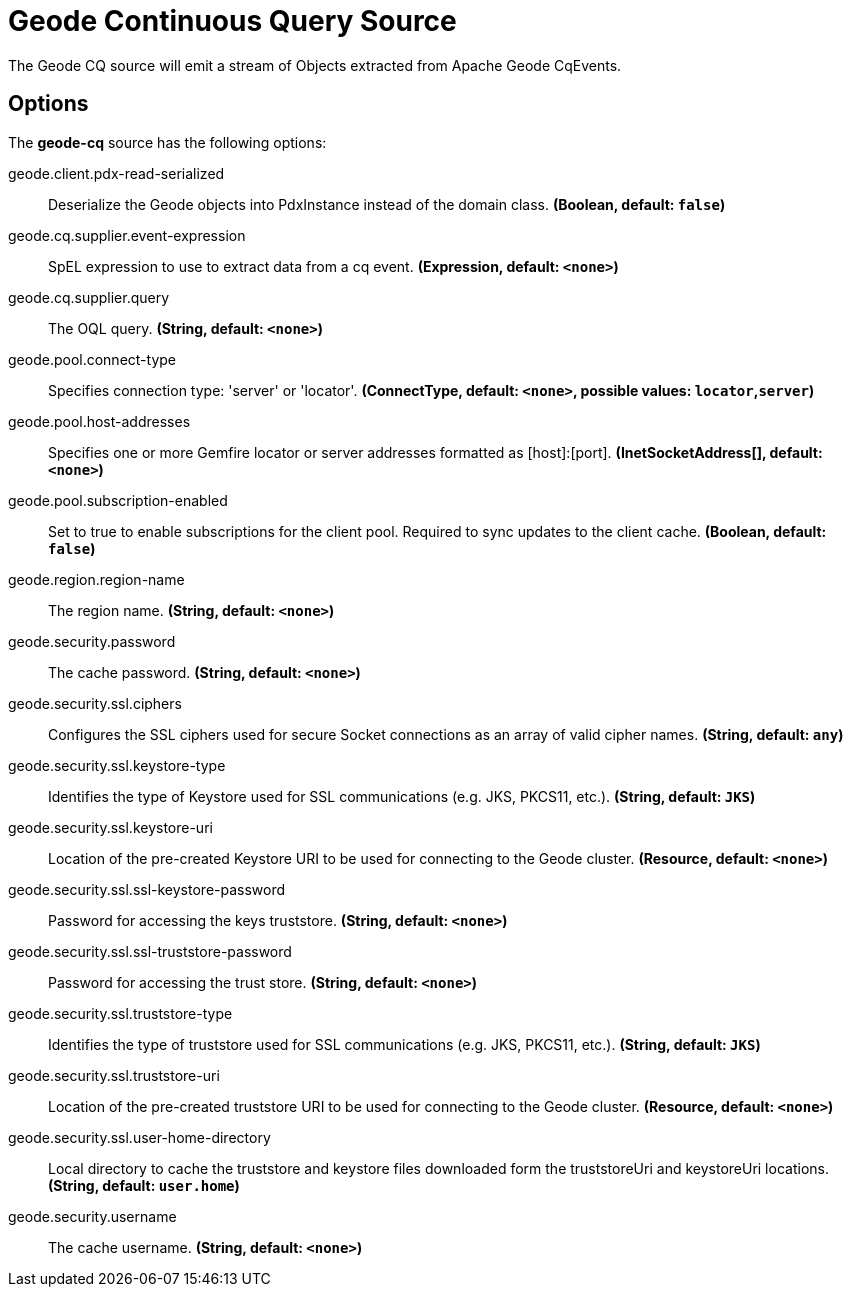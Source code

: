 //tag::ref-doc[]
= Geode Continuous Query Source

The Geode CQ source will emit a stream of Objects extracted from Apache Geode CqEvents.

== Options

The **$$geode-cq$$** $$source$$ has the following options:

//tag::configuration-properties[]
$$geode.client.pdx-read-serialized$$:: $$Deserialize the Geode objects into PdxInstance instead of the domain class.$$ *($$Boolean$$, default: `$$false$$`)*
$$geode.cq.supplier.event-expression$$:: $$SpEL expression to use to extract data from a cq event.$$ *($$Expression$$, default: `$$<none>$$`)*
$$geode.cq.supplier.query$$:: $$The OQL query.$$ *($$String$$, default: `$$<none>$$`)*
$$geode.pool.connect-type$$:: $$Specifies connection type: 'server' or 'locator'.$$ *($$ConnectType$$, default: `$$<none>$$`, possible values: `locator`,`server`)*
$$geode.pool.host-addresses$$:: $$Specifies one or more Gemfire locator or server addresses formatted as [host]:[port].$$ *($$InetSocketAddress[]$$, default: `$$<none>$$`)*
$$geode.pool.subscription-enabled$$:: $$Set to true to enable subscriptions for the client pool. Required to sync updates to the client cache.$$ *($$Boolean$$, default: `$$false$$`)*
$$geode.region.region-name$$:: $$The region name.$$ *($$String$$, default: `$$<none>$$`)*
$$geode.security.password$$:: $$The cache password.$$ *($$String$$, default: `$$<none>$$`)*
$$geode.security.ssl.ciphers$$:: $$Configures the SSL ciphers used for secure Socket connections as an array of valid cipher names.$$ *($$String$$, default: `$$any$$`)*
$$geode.security.ssl.keystore-type$$:: $$Identifies the type of Keystore used for SSL communications (e.g. JKS, PKCS11, etc.).$$ *($$String$$, default: `$$JKS$$`)*
$$geode.security.ssl.keystore-uri$$:: $$Location of the pre-created Keystore URI to be used for connecting to the Geode cluster.$$ *($$Resource$$, default: `$$<none>$$`)*
$$geode.security.ssl.ssl-keystore-password$$:: $$Password for accessing the keys truststore.$$ *($$String$$, default: `$$<none>$$`)*
$$geode.security.ssl.ssl-truststore-password$$:: $$Password for accessing the trust store.$$ *($$String$$, default: `$$<none>$$`)*
$$geode.security.ssl.truststore-type$$:: $$Identifies the type of truststore used for SSL communications (e.g. JKS, PKCS11, etc.).$$ *($$String$$, default: `$$JKS$$`)*
$$geode.security.ssl.truststore-uri$$:: $$Location of the pre-created truststore URI to be used for connecting to the Geode cluster.$$ *($$Resource$$, default: `$$<none>$$`)*
$$geode.security.ssl.user-home-directory$$:: $$Local directory to cache the truststore and keystore files downloaded form the truststoreUri and keystoreUri locations.$$ *($$String$$, default: `$$user.home$$`)*
$$geode.security.username$$:: $$The cache username.$$ *($$String$$, default: `$$<none>$$`)*
//end::configuration-properties[]

//end::ref-doc[]

